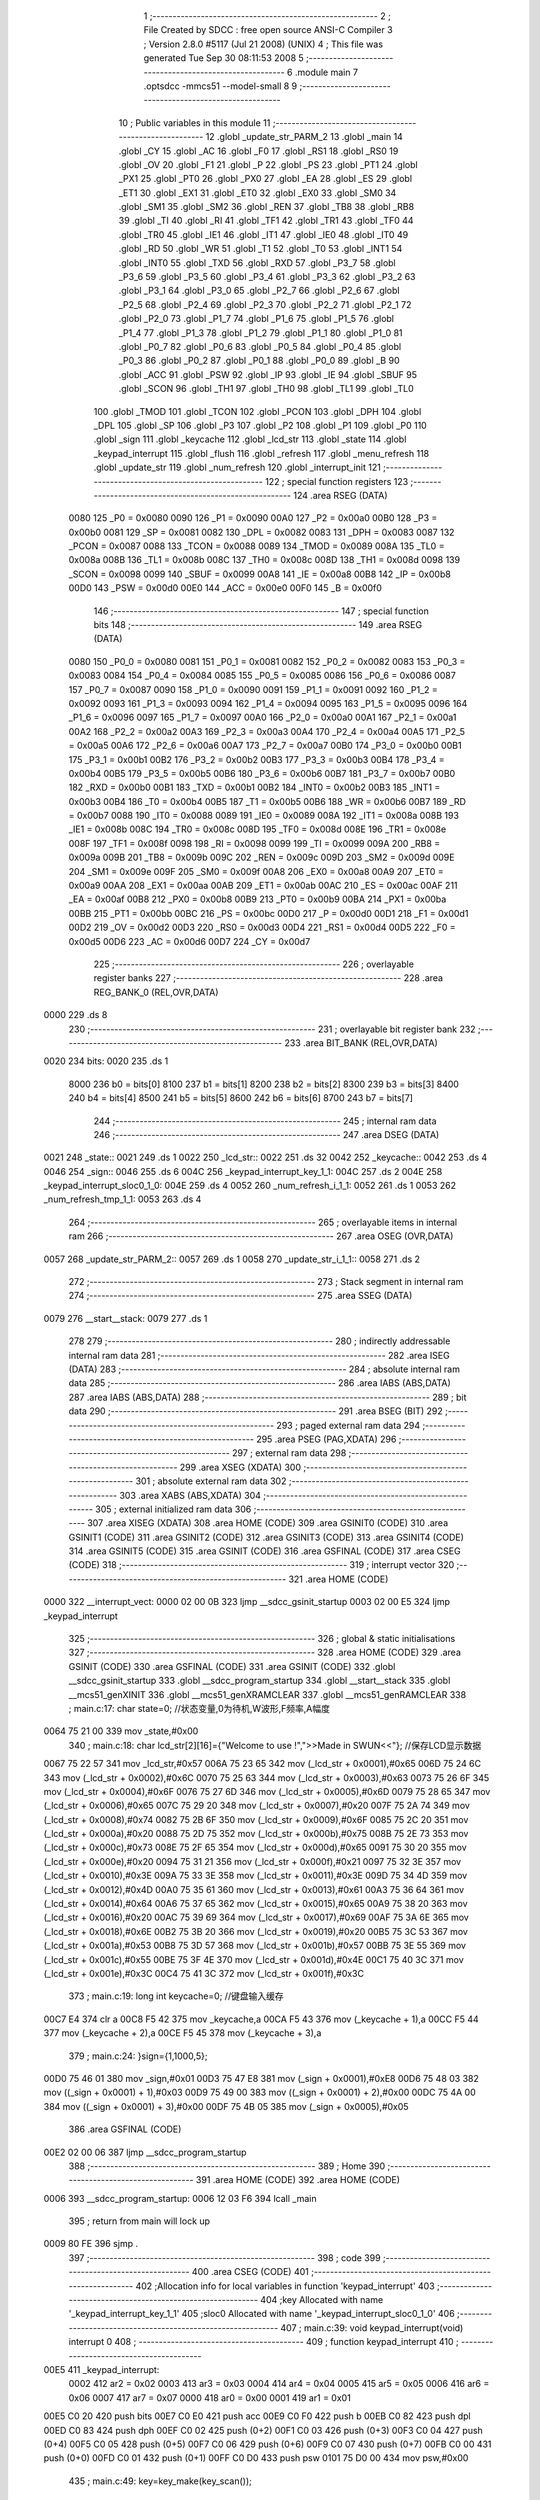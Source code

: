                               1 ;--------------------------------------------------------
                              2 ; File Created by SDCC : free open source ANSI-C Compiler
                              3 ; Version 2.8.0 #5117 (Jul 21 2008) (UNIX)
                              4 ; This file was generated Tue Sep 30 08:11:53 2008
                              5 ;--------------------------------------------------------
                              6 	.module main
                              7 	.optsdcc -mmcs51 --model-small
                              8 	
                              9 ;--------------------------------------------------------
                             10 ; Public variables in this module
                             11 ;--------------------------------------------------------
                             12 	.globl _update_str_PARM_2
                             13 	.globl _main
                             14 	.globl _CY
                             15 	.globl _AC
                             16 	.globl _F0
                             17 	.globl _RS1
                             18 	.globl _RS0
                             19 	.globl _OV
                             20 	.globl _F1
                             21 	.globl _P
                             22 	.globl _PS
                             23 	.globl _PT1
                             24 	.globl _PX1
                             25 	.globl _PT0
                             26 	.globl _PX0
                             27 	.globl _EA
                             28 	.globl _ES
                             29 	.globl _ET1
                             30 	.globl _EX1
                             31 	.globl _ET0
                             32 	.globl _EX0
                             33 	.globl _SM0
                             34 	.globl _SM1
                             35 	.globl _SM2
                             36 	.globl _REN
                             37 	.globl _TB8
                             38 	.globl _RB8
                             39 	.globl _TI
                             40 	.globl _RI
                             41 	.globl _TF1
                             42 	.globl _TR1
                             43 	.globl _TF0
                             44 	.globl _TR0
                             45 	.globl _IE1
                             46 	.globl _IT1
                             47 	.globl _IE0
                             48 	.globl _IT0
                             49 	.globl _RD
                             50 	.globl _WR
                             51 	.globl _T1
                             52 	.globl _T0
                             53 	.globl _INT1
                             54 	.globl _INT0
                             55 	.globl _TXD
                             56 	.globl _RXD
                             57 	.globl _P3_7
                             58 	.globl _P3_6
                             59 	.globl _P3_5
                             60 	.globl _P3_4
                             61 	.globl _P3_3
                             62 	.globl _P3_2
                             63 	.globl _P3_1
                             64 	.globl _P3_0
                             65 	.globl _P2_7
                             66 	.globl _P2_6
                             67 	.globl _P2_5
                             68 	.globl _P2_4
                             69 	.globl _P2_3
                             70 	.globl _P2_2
                             71 	.globl _P2_1
                             72 	.globl _P2_0
                             73 	.globl _P1_7
                             74 	.globl _P1_6
                             75 	.globl _P1_5
                             76 	.globl _P1_4
                             77 	.globl _P1_3
                             78 	.globl _P1_2
                             79 	.globl _P1_1
                             80 	.globl _P1_0
                             81 	.globl _P0_7
                             82 	.globl _P0_6
                             83 	.globl _P0_5
                             84 	.globl _P0_4
                             85 	.globl _P0_3
                             86 	.globl _P0_2
                             87 	.globl _P0_1
                             88 	.globl _P0_0
                             89 	.globl _B
                             90 	.globl _ACC
                             91 	.globl _PSW
                             92 	.globl _IP
                             93 	.globl _IE
                             94 	.globl _SBUF
                             95 	.globl _SCON
                             96 	.globl _TH1
                             97 	.globl _TH0
                             98 	.globl _TL1
                             99 	.globl _TL0
                            100 	.globl _TMOD
                            101 	.globl _TCON
                            102 	.globl _PCON
                            103 	.globl _DPH
                            104 	.globl _DPL
                            105 	.globl _SP
                            106 	.globl _P3
                            107 	.globl _P2
                            108 	.globl _P1
                            109 	.globl _P0
                            110 	.globl _sign
                            111 	.globl _keycache
                            112 	.globl _lcd_str
                            113 	.globl _state
                            114 	.globl _keypad_interrupt
                            115 	.globl _flush
                            116 	.globl _refresh
                            117 	.globl _menu_refresh
                            118 	.globl _update_str
                            119 	.globl _num_refresh
                            120 	.globl _interrupt_init
                            121 ;--------------------------------------------------------
                            122 ; special function registers
                            123 ;--------------------------------------------------------
                            124 	.area RSEG    (DATA)
                    0080    125 _P0	=	0x0080
                    0090    126 _P1	=	0x0090
                    00A0    127 _P2	=	0x00a0
                    00B0    128 _P3	=	0x00b0
                    0081    129 _SP	=	0x0081
                    0082    130 _DPL	=	0x0082
                    0083    131 _DPH	=	0x0083
                    0087    132 _PCON	=	0x0087
                    0088    133 _TCON	=	0x0088
                    0089    134 _TMOD	=	0x0089
                    008A    135 _TL0	=	0x008a
                    008B    136 _TL1	=	0x008b
                    008C    137 _TH0	=	0x008c
                    008D    138 _TH1	=	0x008d
                    0098    139 _SCON	=	0x0098
                    0099    140 _SBUF	=	0x0099
                    00A8    141 _IE	=	0x00a8
                    00B8    142 _IP	=	0x00b8
                    00D0    143 _PSW	=	0x00d0
                    00E0    144 _ACC	=	0x00e0
                    00F0    145 _B	=	0x00f0
                            146 ;--------------------------------------------------------
                            147 ; special function bits
                            148 ;--------------------------------------------------------
                            149 	.area RSEG    (DATA)
                    0080    150 _P0_0	=	0x0080
                    0081    151 _P0_1	=	0x0081
                    0082    152 _P0_2	=	0x0082
                    0083    153 _P0_3	=	0x0083
                    0084    154 _P0_4	=	0x0084
                    0085    155 _P0_5	=	0x0085
                    0086    156 _P0_6	=	0x0086
                    0087    157 _P0_7	=	0x0087
                    0090    158 _P1_0	=	0x0090
                    0091    159 _P1_1	=	0x0091
                    0092    160 _P1_2	=	0x0092
                    0093    161 _P1_3	=	0x0093
                    0094    162 _P1_4	=	0x0094
                    0095    163 _P1_5	=	0x0095
                    0096    164 _P1_6	=	0x0096
                    0097    165 _P1_7	=	0x0097
                    00A0    166 _P2_0	=	0x00a0
                    00A1    167 _P2_1	=	0x00a1
                    00A2    168 _P2_2	=	0x00a2
                    00A3    169 _P2_3	=	0x00a3
                    00A4    170 _P2_4	=	0x00a4
                    00A5    171 _P2_5	=	0x00a5
                    00A6    172 _P2_6	=	0x00a6
                    00A7    173 _P2_7	=	0x00a7
                    00B0    174 _P3_0	=	0x00b0
                    00B1    175 _P3_1	=	0x00b1
                    00B2    176 _P3_2	=	0x00b2
                    00B3    177 _P3_3	=	0x00b3
                    00B4    178 _P3_4	=	0x00b4
                    00B5    179 _P3_5	=	0x00b5
                    00B6    180 _P3_6	=	0x00b6
                    00B7    181 _P3_7	=	0x00b7
                    00B0    182 _RXD	=	0x00b0
                    00B1    183 _TXD	=	0x00b1
                    00B2    184 _INT0	=	0x00b2
                    00B3    185 _INT1	=	0x00b3
                    00B4    186 _T0	=	0x00b4
                    00B5    187 _T1	=	0x00b5
                    00B6    188 _WR	=	0x00b6
                    00B7    189 _RD	=	0x00b7
                    0088    190 _IT0	=	0x0088
                    0089    191 _IE0	=	0x0089
                    008A    192 _IT1	=	0x008a
                    008B    193 _IE1	=	0x008b
                    008C    194 _TR0	=	0x008c
                    008D    195 _TF0	=	0x008d
                    008E    196 _TR1	=	0x008e
                    008F    197 _TF1	=	0x008f
                    0098    198 _RI	=	0x0098
                    0099    199 _TI	=	0x0099
                    009A    200 _RB8	=	0x009a
                    009B    201 _TB8	=	0x009b
                    009C    202 _REN	=	0x009c
                    009D    203 _SM2	=	0x009d
                    009E    204 _SM1	=	0x009e
                    009F    205 _SM0	=	0x009f
                    00A8    206 _EX0	=	0x00a8
                    00A9    207 _ET0	=	0x00a9
                    00AA    208 _EX1	=	0x00aa
                    00AB    209 _ET1	=	0x00ab
                    00AC    210 _ES	=	0x00ac
                    00AF    211 _EA	=	0x00af
                    00B8    212 _PX0	=	0x00b8
                    00B9    213 _PT0	=	0x00b9
                    00BA    214 _PX1	=	0x00ba
                    00BB    215 _PT1	=	0x00bb
                    00BC    216 _PS	=	0x00bc
                    00D0    217 _P	=	0x00d0
                    00D1    218 _F1	=	0x00d1
                    00D2    219 _OV	=	0x00d2
                    00D3    220 _RS0	=	0x00d3
                    00D4    221 _RS1	=	0x00d4
                    00D5    222 _F0	=	0x00d5
                    00D6    223 _AC	=	0x00d6
                    00D7    224 _CY	=	0x00d7
                            225 ;--------------------------------------------------------
                            226 ; overlayable register banks
                            227 ;--------------------------------------------------------
                            228 	.area REG_BANK_0	(REL,OVR,DATA)
   0000                     229 	.ds 8
                            230 ;--------------------------------------------------------
                            231 ; overlayable bit register bank
                            232 ;--------------------------------------------------------
                            233 	.area BIT_BANK	(REL,OVR,DATA)
   0020                     234 bits:
   0020                     235 	.ds 1
                    8000    236 	b0 = bits[0]
                    8100    237 	b1 = bits[1]
                    8200    238 	b2 = bits[2]
                    8300    239 	b3 = bits[3]
                    8400    240 	b4 = bits[4]
                    8500    241 	b5 = bits[5]
                    8600    242 	b6 = bits[6]
                    8700    243 	b7 = bits[7]
                            244 ;--------------------------------------------------------
                            245 ; internal ram data
                            246 ;--------------------------------------------------------
                            247 	.area DSEG    (DATA)
   0021                     248 _state::
   0021                     249 	.ds 1
   0022                     250 _lcd_str::
   0022                     251 	.ds 32
   0042                     252 _keycache::
   0042                     253 	.ds 4
   0046                     254 _sign::
   0046                     255 	.ds 6
   004C                     256 _keypad_interrupt_key_1_1:
   004C                     257 	.ds 2
   004E                     258 _keypad_interrupt_sloc0_1_0:
   004E                     259 	.ds 4
   0052                     260 _num_refresh_i_1_1:
   0052                     261 	.ds 1
   0053                     262 _num_refresh_tmp_1_1:
   0053                     263 	.ds 4
                            264 ;--------------------------------------------------------
                            265 ; overlayable items in internal ram 
                            266 ;--------------------------------------------------------
                            267 	.area	OSEG    (OVR,DATA)
   0057                     268 _update_str_PARM_2::
   0057                     269 	.ds 1
   0058                     270 _update_str_i_1_1::
   0058                     271 	.ds 2
                            272 ;--------------------------------------------------------
                            273 ; Stack segment in internal ram 
                            274 ;--------------------------------------------------------
                            275 	.area	SSEG	(DATA)
   0079                     276 __start__stack:
   0079                     277 	.ds	1
                            278 
                            279 ;--------------------------------------------------------
                            280 ; indirectly addressable internal ram data
                            281 ;--------------------------------------------------------
                            282 	.area ISEG    (DATA)
                            283 ;--------------------------------------------------------
                            284 ; absolute internal ram data
                            285 ;--------------------------------------------------------
                            286 	.area IABS    (ABS,DATA)
                            287 	.area IABS    (ABS,DATA)
                            288 ;--------------------------------------------------------
                            289 ; bit data
                            290 ;--------------------------------------------------------
                            291 	.area BSEG    (BIT)
                            292 ;--------------------------------------------------------
                            293 ; paged external ram data
                            294 ;--------------------------------------------------------
                            295 	.area PSEG    (PAG,XDATA)
                            296 ;--------------------------------------------------------
                            297 ; external ram data
                            298 ;--------------------------------------------------------
                            299 	.area XSEG    (XDATA)
                            300 ;--------------------------------------------------------
                            301 ; absolute external ram data
                            302 ;--------------------------------------------------------
                            303 	.area XABS    (ABS,XDATA)
                            304 ;--------------------------------------------------------
                            305 ; external initialized ram data
                            306 ;--------------------------------------------------------
                            307 	.area XISEG   (XDATA)
                            308 	.area HOME    (CODE)
                            309 	.area GSINIT0 (CODE)
                            310 	.area GSINIT1 (CODE)
                            311 	.area GSINIT2 (CODE)
                            312 	.area GSINIT3 (CODE)
                            313 	.area GSINIT4 (CODE)
                            314 	.area GSINIT5 (CODE)
                            315 	.area GSINIT  (CODE)
                            316 	.area GSFINAL (CODE)
                            317 	.area CSEG    (CODE)
                            318 ;--------------------------------------------------------
                            319 ; interrupt vector 
                            320 ;--------------------------------------------------------
                            321 	.area HOME    (CODE)
   0000                     322 __interrupt_vect:
   0000 02 00 0B            323 	ljmp	__sdcc_gsinit_startup
   0003 02 00 E5            324 	ljmp	_keypad_interrupt
                            325 ;--------------------------------------------------------
                            326 ; global & static initialisations
                            327 ;--------------------------------------------------------
                            328 	.area HOME    (CODE)
                            329 	.area GSINIT  (CODE)
                            330 	.area GSFINAL (CODE)
                            331 	.area GSINIT  (CODE)
                            332 	.globl __sdcc_gsinit_startup
                            333 	.globl __sdcc_program_startup
                            334 	.globl __start__stack
                            335 	.globl __mcs51_genXINIT
                            336 	.globl __mcs51_genXRAMCLEAR
                            337 	.globl __mcs51_genRAMCLEAR
                            338 ;	main.c:17: char state=0;	//状态变量,0为待机,W波形,F频率,A幅度
   0064 75 21 00            339 	mov	_state,#0x00
                            340 ;	main.c:18: char lcd_str[2][16]={"Welcome to use !",">>Made in SWUN<<"};	//保存LCD显示数据
   0067 75 22 57            341 	mov	_lcd_str,#0x57
   006A 75 23 65            342 	mov	(_lcd_str + 0x0001),#0x65
   006D 75 24 6C            343 	mov	(_lcd_str + 0x0002),#0x6C
   0070 75 25 63            344 	mov	(_lcd_str + 0x0003),#0x63
   0073 75 26 6F            345 	mov	(_lcd_str + 0x0004),#0x6F
   0076 75 27 6D            346 	mov	(_lcd_str + 0x0005),#0x6D
   0079 75 28 65            347 	mov	(_lcd_str + 0x0006),#0x65
   007C 75 29 20            348 	mov	(_lcd_str + 0x0007),#0x20
   007F 75 2A 74            349 	mov	(_lcd_str + 0x0008),#0x74
   0082 75 2B 6F            350 	mov	(_lcd_str + 0x0009),#0x6F
   0085 75 2C 20            351 	mov	(_lcd_str + 0x000a),#0x20
   0088 75 2D 75            352 	mov	(_lcd_str + 0x000b),#0x75
   008B 75 2E 73            353 	mov	(_lcd_str + 0x000c),#0x73
   008E 75 2F 65            354 	mov	(_lcd_str + 0x000d),#0x65
   0091 75 30 20            355 	mov	(_lcd_str + 0x000e),#0x20
   0094 75 31 21            356 	mov	(_lcd_str + 0x000f),#0x21
   0097 75 32 3E            357 	mov	(_lcd_str + 0x0010),#0x3E
   009A 75 33 3E            358 	mov	(_lcd_str + 0x0011),#0x3E
   009D 75 34 4D            359 	mov	(_lcd_str + 0x0012),#0x4D
   00A0 75 35 61            360 	mov	(_lcd_str + 0x0013),#0x61
   00A3 75 36 64            361 	mov	(_lcd_str + 0x0014),#0x64
   00A6 75 37 65            362 	mov	(_lcd_str + 0x0015),#0x65
   00A9 75 38 20            363 	mov	(_lcd_str + 0x0016),#0x20
   00AC 75 39 69            364 	mov	(_lcd_str + 0x0017),#0x69
   00AF 75 3A 6E            365 	mov	(_lcd_str + 0x0018),#0x6E
   00B2 75 3B 20            366 	mov	(_lcd_str + 0x0019),#0x20
   00B5 75 3C 53            367 	mov	(_lcd_str + 0x001a),#0x53
   00B8 75 3D 57            368 	mov	(_lcd_str + 0x001b),#0x57
   00BB 75 3E 55            369 	mov	(_lcd_str + 0x001c),#0x55
   00BE 75 3F 4E            370 	mov	(_lcd_str + 0x001d),#0x4E
   00C1 75 40 3C            371 	mov	(_lcd_str + 0x001e),#0x3C
   00C4 75 41 3C            372 	mov	(_lcd_str + 0x001f),#0x3C
                            373 ;	main.c:19: long int keycache=0;		//键盘输入缓存
   00C7 E4                  374 	clr	a
   00C8 F5 42               375 	mov	_keycache,a
   00CA F5 43               376 	mov	(_keycache + 1),a
   00CC F5 44               377 	mov	(_keycache + 2),a
   00CE F5 45               378 	mov	(_keycache + 3),a
                            379 ;	main.c:24: }sign={1,1000,5};
   00D0 75 46 01            380 	mov	_sign,#0x01
   00D3 75 47 E8            381 	mov	(_sign + 0x0001),#0xE8
   00D6 75 48 03            382 	mov	((_sign + 0x0001) + 1),#0x03
   00D9 75 49 00            383 	mov	((_sign + 0x0001) + 2),#0x00
   00DC 75 4A 00            384 	mov	((_sign + 0x0001) + 3),#0x00
   00DF 75 4B 05            385 	mov	(_sign + 0x0005),#0x05
                            386 	.area GSFINAL (CODE)
   00E2 02 00 06            387 	ljmp	__sdcc_program_startup
                            388 ;--------------------------------------------------------
                            389 ; Home
                            390 ;--------------------------------------------------------
                            391 	.area HOME    (CODE)
                            392 	.area HOME    (CODE)
   0006                     393 __sdcc_program_startup:
   0006 12 03 F6            394 	lcall	_main
                            395 ;	return from main will lock up
   0009 80 FE               396 	sjmp .
                            397 ;--------------------------------------------------------
                            398 ; code
                            399 ;--------------------------------------------------------
                            400 	.area CSEG    (CODE)
                            401 ;------------------------------------------------------------
                            402 ;Allocation info for local variables in function 'keypad_interrupt'
                            403 ;------------------------------------------------------------
                            404 ;key                       Allocated with name '_keypad_interrupt_key_1_1'
                            405 ;sloc0                     Allocated with name '_keypad_interrupt_sloc0_1_0'
                            406 ;------------------------------------------------------------
                            407 ;	main.c:39: void keypad_interrupt(void) interrupt 0
                            408 ;	-----------------------------------------
                            409 ;	 function keypad_interrupt
                            410 ;	-----------------------------------------
   00E5                     411 _keypad_interrupt:
                    0002    412 	ar2 = 0x02
                    0003    413 	ar3 = 0x03
                    0004    414 	ar4 = 0x04
                    0005    415 	ar5 = 0x05
                    0006    416 	ar6 = 0x06
                    0007    417 	ar7 = 0x07
                    0000    418 	ar0 = 0x00
                    0001    419 	ar1 = 0x01
   00E5 C0 20               420 	push	bits
   00E7 C0 E0               421 	push	acc
   00E9 C0 F0               422 	push	b
   00EB C0 82               423 	push	dpl
   00ED C0 83               424 	push	dph
   00EF C0 02               425 	push	(0+2)
   00F1 C0 03               426 	push	(0+3)
   00F3 C0 04               427 	push	(0+4)
   00F5 C0 05               428 	push	(0+5)
   00F7 C0 06               429 	push	(0+6)
   00F9 C0 07               430 	push	(0+7)
   00FB C0 00               431 	push	(0+0)
   00FD C0 01               432 	push	(0+1)
   00FF C0 D0               433 	push	psw
   0101 75 D0 00            434 	mov	psw,#0x00
                            435 ;	main.c:49: key=key_make(key_scan());
   0104 12 04 C5            436 	lcall	_key_scan
   0107 12 04 3D            437 	lcall	_key_make
   010A E5 82               438 	mov	a,dpl
   010C FA                  439 	mov	r2,a
   010D F5 4C               440 	mov	_keypad_interrupt_key_1_1,a
   010F 33                  441 	rlc	a
   0110 95 E0               442 	subb	a,acc
   0112 F5 4D               443 	mov	(_keypad_interrupt_key_1_1 + 1),a
                            444 ;	main.c:51: if(key>10){	//功能区
   0114 C3                  445 	clr	c
   0115 74 0A               446 	mov	a,#0x0A
   0117 95 4C               447 	subb	a,_keypad_interrupt_key_1_1
   0119 74 80               448 	mov	a,#(0x00 ^ 0x80)
   011B 85 4D F0            449 	mov	b,(_keypad_interrupt_key_1_1 + 1)
   011E 63 F0 80            450 	xrl	b,#0x80
   0121 95 F0               451 	subb	a,b
   0123 50 33               452 	jnc	00111$
                            453 ;	main.c:52: if(key!=state){	//按键非当前状态才处理
   0125 E5 21               454 	mov	a,_state
   0127 FC                  455 	mov	r4,a
   0128 33                  456 	rlc	a
   0129 95 E0               457 	subb	a,acc
   012B FD                  458 	mov	r5,a
   012C EC                  459 	mov	a,r4
   012D B5 4C 06            460 	cjne	a,_keypad_interrupt_key_1_1,00124$
   0130 ED                  461 	mov	a,r5
   0131 B5 4D 02            462 	cjne	a,(_keypad_interrupt_key_1_1 + 1),00124$
   0134 80 1C               463 	sjmp	00104$
   0136                     464 00124$:
                            465 ;	main.c:53: state=key;
   0136 85 4C 21            466 	mov	_state,_keypad_interrupt_key_1_1
                            467 ;	main.c:54: if(key=='c')	flush();	//提交功能键按下
   0139 74 63               468 	mov	a,#0x63
   013B B5 4C 06            469 	cjne	a,_keypad_interrupt_key_1_1,00125$
   013E E4                  470 	clr	a
   013F B5 4D 02            471 	cjne	a,(_keypad_interrupt_key_1_1 + 1),00125$
   0142 80 02               472 	sjmp	00126$
   0144                     473 00125$:
   0144 80 03               474 	sjmp	00102$
   0146                     475 00126$:
   0146 12 02 02            476 	lcall	_flush
   0149                     477 00102$:
                            478 ;	main.c:55: keycache=0;	//清空输入缓存
   0149 E4                  479 	clr	a
   014A F5 42               480 	mov	_keycache,a
   014C F5 43               481 	mov	(_keycache + 1),a
   014E F5 44               482 	mov	(_keycache + 2),a
   0150 F5 45               483 	mov	(_keycache + 3),a
   0152                     484 00104$:
                            485 ;	main.c:57: menu_refresh();
   0152 12 02 50            486 	lcall	_menu_refresh
   0155 02 01 DC            487 	ljmp	00112$
   0158                     488 00111$:
                            489 ;	main.c:60: if(state)
   0158 E5 21               490 	mov	a,_state
   015A 70 03               491 	jnz	00127$
   015C 02 01 DC            492 	ljmp	00112$
   015F                     493 00127$:
                            494 ;	main.c:62: if(state=='w')	//波形选择只收集一次按键
   015F 74 77               495 	mov	a,#0x77
   0161 B5 21 10            496 	cjne	a,_state,00106$
                            497 ;	main.c:63: keycache=key;
   0164 85 4C 42            498 	mov	_keycache,_keypad_interrupt_key_1_1
   0167 E5 4D               499 	mov	a,(_keypad_interrupt_key_1_1 + 1)
   0169 F5 43               500 	mov	(_keycache + 1),a
   016B 33                  501 	rlc	a
   016C 95 E0               502 	subb	a,acc
   016E F5 44               503 	mov	(_keycache + 2),a
   0170 F5 45               504 	mov	(_keycache + 3),a
   0172 80 65               505 	sjmp	00107$
   0174                     506 00106$:
                            507 ;	main.c:65: keycache=keycache>999999999?0:(key+keycache*10);
   0174 C3                  508 	clr	c
   0175 74 FF               509 	mov	a,#0xFF
   0177 95 42               510 	subb	a,_keycache
   0179 74 C9               511 	mov	a,#0xC9
   017B 95 43               512 	subb	a,(_keycache + 1)
   017D 74 9A               513 	mov	a,#0x9A
   017F 95 44               514 	subb	a,(_keycache + 2)
   0181 74 BB               515 	mov	a,#(0x3B ^ 0x80)
   0183 85 45 F0            516 	mov	b,(_keycache + 3)
   0186 63 F0 80            517 	xrl	b,#0x80
   0189 95 F0               518 	subb	a,b
   018B 50 0A               519 	jnc	00115$
   018D 7C 00               520 	mov	r4,#0x00
   018F 7D 00               521 	mov	r5,#0x00
   0191 7E 00               522 	mov	r6,#0x00
   0193 7F 00               523 	mov	r7,#0x00
   0195 80 3A               524 	sjmp	00116$
   0197                     525 00115$:
   0197 85 42 57            526 	mov	__mullong_PARM_2,_keycache
   019A 85 43 58            527 	mov	(__mullong_PARM_2 + 1),(_keycache + 1)
   019D 85 44 59            528 	mov	(__mullong_PARM_2 + 2),(_keycache + 2)
   01A0 85 45 5A            529 	mov	(__mullong_PARM_2 + 3),(_keycache + 3)
   01A3 90 00 0A            530 	mov	dptr,#(0x0A&0x00ff)
   01A6 E4                  531 	clr	a
   01A7 F5 F0               532 	mov	b,a
   01A9 12 07 DC            533 	lcall	__mullong
   01AC 85 82 4E            534 	mov	_keypad_interrupt_sloc0_1_0,dpl
   01AF 85 83 4F            535 	mov	(_keypad_interrupt_sloc0_1_0 + 1),dph
   01B2 85 F0 50            536 	mov	(_keypad_interrupt_sloc0_1_0 + 2),b
   01B5 F5 51               537 	mov	(_keypad_interrupt_sloc0_1_0 + 3),a
   01B7 AA 4C               538 	mov	r2,_keypad_interrupt_key_1_1
   01B9 E5 4D               539 	mov	a,(_keypad_interrupt_key_1_1 + 1)
   01BB FB                  540 	mov	r3,a
   01BC 33                  541 	rlc	a
   01BD 95 E0               542 	subb	a,acc
   01BF F8                  543 	mov	r0,a
   01C0 F9                  544 	mov	r1,a
   01C1 E5 4E               545 	mov	a,_keypad_interrupt_sloc0_1_0
   01C3 2A                  546 	add	a,r2
   01C4 FC                  547 	mov	r4,a
   01C5 E5 4F               548 	mov	a,(_keypad_interrupt_sloc0_1_0 + 1)
   01C7 3B                  549 	addc	a,r3
   01C8 FD                  550 	mov	r5,a
   01C9 E5 50               551 	mov	a,(_keypad_interrupt_sloc0_1_0 + 2)
   01CB 38                  552 	addc	a,r0
   01CC FE                  553 	mov	r6,a
   01CD E5 51               554 	mov	a,(_keypad_interrupt_sloc0_1_0 + 3)
   01CF 39                  555 	addc	a,r1
   01D0 FF                  556 	mov	r7,a
   01D1                     557 00116$:
   01D1 8C 42               558 	mov	_keycache,r4
   01D3 8D 43               559 	mov	(_keycache + 1),r5
   01D5 8E 44               560 	mov	(_keycache + 2),r6
   01D7 8F 45               561 	mov	(_keycache + 3),r7
   01D9                     562 00107$:
                            563 ;	main.c:66: num_refresh();
   01D9 12 03 01            564 	lcall	_num_refresh
   01DC                     565 00112$:
                            566 ;	main.c:70: refresh();
   01DC 12 02 2C            567 	lcall	_refresh
                            568 ;	main.c:71: delay(1);	//歇会儿，你娃要一直按，我就不甩你
   01DF 75 82 01            569 	mov	dpl,#0x01
   01E2 12 04 02            570 	lcall	_delay
   01E5 D0 D0               571 	pop	psw
   01E7 D0 01               572 	pop	(0+1)
   01E9 D0 00               573 	pop	(0+0)
   01EB D0 07               574 	pop	(0+7)
   01ED D0 06               575 	pop	(0+6)
   01EF D0 05               576 	pop	(0+5)
   01F1 D0 04               577 	pop	(0+4)
   01F3 D0 03               578 	pop	(0+3)
   01F5 D0 02               579 	pop	(0+2)
   01F7 D0 83               580 	pop	dph
   01F9 D0 82               581 	pop	dpl
   01FB D0 F0               582 	pop	b
   01FD D0 E0               583 	pop	acc
   01FF D0 20               584 	pop	bits
   0201 32                  585 	reti
                            586 ;------------------------------------------------------------
                            587 ;Allocation info for local variables in function 'flush'
                            588 ;------------------------------------------------------------
                            589 ;------------------------------------------------------------
                            590 ;	main.c:75: void flush(void)
                            591 ;	-----------------------------------------
                            592 ;	 function flush
                            593 ;	-----------------------------------------
   0202                     594 _flush:
                            595 ;	main.c:77: switch(state){
   0202 74 61               596 	mov	a,#0x61
   0204 B5 21 02            597 	cjne	a,_state,00110$
   0207 80 1E               598 	sjmp	00103$
   0209                     599 00110$:
   0209 74 66               600 	mov	a,#0x66
   020B B5 21 02            601 	cjne	a,_state,00111$
   020E 80 0A               602 	sjmp	00102$
   0210                     603 00111$:
   0210 74 77               604 	mov	a,#0x77
   0212 B5 21 16            605 	cjne	a,_state,00105$
                            606 ;	main.c:79: sign.w=keycache;
   0215 AA 42               607 	mov	r2,_keycache
   0217 8A 46               608 	mov	_sign,r2
                            609 ;	main.c:80: break;
                            610 ;	main.c:81: case 'f':
   0219 22                  611 	ret
   021A                     612 00102$:
                            613 ;	main.c:82: sign.f=keycache;
   021A 85 42 47            614 	mov	(_sign + 0x0001),_keycache
   021D 85 43 48            615 	mov	((_sign + 0x0001) + 1),(_keycache + 1)
   0220 85 44 49            616 	mov	((_sign + 0x0001) + 2),(_keycache + 2)
   0223 85 45 4A            617 	mov	((_sign + 0x0001) + 3),(_keycache + 3)
                            618 ;	main.c:83: break;
                            619 ;	main.c:84: case 'a':
   0226 22                  620 	ret
   0227                     621 00103$:
                            622 ;	main.c:85: sign.a=keycache;
   0227 AA 42               623 	mov	r2,_keycache
   0229 8A 4B               624 	mov	(_sign + 0x0005),r2
                            625 ;	main.c:87: }
   022B                     626 00105$:
   022B 22                  627 	ret
                            628 ;------------------------------------------------------------
                            629 ;Allocation info for local variables in function 'refresh'
                            630 ;------------------------------------------------------------
                            631 ;------------------------------------------------------------
                            632 ;	main.c:93: void refresh(void)
                            633 ;	-----------------------------------------
                            634 ;	 function refresh
                            635 ;	-----------------------------------------
   022C                     636 _refresh:
                            637 ;	main.c:99: lcd_position(0,0);
   022C 75 0A 00            638 	mov	_lcd_position_PARM_2,#0x00
   022F 75 82 00            639 	mov	dpl,#0x00
   0232 12 05 59            640 	lcall	_lcd_position
                            641 ;	main.c:100: lcd_prints(lcd_str[0]);
   0235 90 00 22            642 	mov	dptr,#_lcd_str
   0238 75 F0 40            643 	mov	b,#0x40
   023B 12 05 77            644 	lcall	_lcd_prints
                            645 ;	main.c:101: lcd_position(0,1);
   023E 75 0A 01            646 	mov	_lcd_position_PARM_2,#0x01
   0241 75 82 00            647 	mov	dpl,#0x00
   0244 12 05 59            648 	lcall	_lcd_position
                            649 ;	main.c:102: lcd_prints(lcd_str[1]);
   0247 90 00 32            650 	mov	dptr,#(_lcd_str + 0x0010)
   024A 75 F0 40            651 	mov	b,#0x40
   024D 02 05 77            652 	ljmp	_lcd_prints
                            653 ;------------------------------------------------------------
                            654 ;Allocation info for local variables in function 'menu_refresh'
                            655 ;------------------------------------------------------------
                            656 ;------------------------------------------------------------
                            657 ;	main.c:106: void menu_refresh(void)
                            658 ;	-----------------------------------------
                            659 ;	 function menu_refresh
                            660 ;	-----------------------------------------
   0250                     661 _menu_refresh:
                            662 ;	main.c:113: switch(state)
   0250 74 61               663 	mov	a,#0x61
   0252 B5 21 02            664 	cjne	a,_state,00111$
   0255 80 56               665 	sjmp	00104$
   0257                     666 00111$:
   0257 74 66               667 	mov	a,#0x66
   0259 B5 21 02            668 	cjne	a,_state,00112$
   025C 80 37               669 	sjmp	00103$
   025E                     670 00112$:
   025E 74 77               671 	mov	a,#0x77
   0260 B5 21 02            672 	cjne	a,_state,00113$
   0263 80 18               673 	sjmp	00102$
   0265                     674 00113$:
                            675 ;	main.c:116: update_str("Welcome to use !",0);
   0265 75 57 00            676 	mov	_update_str_PARM_2,#0x00
   0268 90 09 0B            677 	mov	dptr,#__str_0
   026B 75 F0 80            678 	mov	b,#0x80
   026E 12 02 C5            679 	lcall	_update_str
                            680 ;	main.c:117: update_str(">>Made in SWUN<<",1);
   0271 75 57 01            681 	mov	_update_str_PARM_2,#0x01
   0274 90 09 1C            682 	mov	dptr,#__str_1
   0277 75 F0 80            683 	mov	b,#0x80
                            684 ;	main.c:118: break;
                            685 ;	main.c:119: case 'w'://波形
   027A 02 02 C5            686 	ljmp	_update_str
   027D                     687 00102$:
                            688 ;	main.c:120: update_str("=Wave Type  Set=",0);
   027D 75 57 00            689 	mov	_update_str_PARM_2,#0x00
   0280 90 09 2D            690 	mov	dptr,#__str_2
   0283 75 F0 80            691 	mov	b,#0x80
   0286 12 02 C5            692 	lcall	_update_str
                            693 ;	main.c:121: update_str("1.sin 2.fan 3.tr",1);
   0289 75 57 01            694 	mov	_update_str_PARM_2,#0x01
   028C 90 09 3E            695 	mov	dptr,#__str_3
   028F 75 F0 80            696 	mov	b,#0x80
                            697 ;	main.c:122: break;
                            698 ;	main.c:123: case 'f'://频率
   0292 02 02 C5            699 	ljmp	_update_str
   0295                     700 00103$:
                            701 ;	main.c:124: update_str("=Frequence  Set=",0);
   0295 75 57 00            702 	mov	_update_str_PARM_2,#0x00
   0298 90 09 4F            703 	mov	dptr,#__str_4
   029B 75 F0 80            704 	mov	b,#0x80
   029E 12 02 C5            705 	lcall	_update_str
                            706 ;	main.c:125: update_str("           0 KHz",1);
   02A1 75 57 01            707 	mov	_update_str_PARM_2,#0x01
   02A4 90 09 60            708 	mov	dptr,#__str_5
   02A7 75 F0 80            709 	mov	b,#0x80
                            710 ;	main.c:126: break;
                            711 ;	main.c:127: case 'a'://振幅
   02AA 02 02 C5            712 	ljmp	_update_str
   02AD                     713 00104$:
                            714 ;	main.c:128: update_str("=Amplitude  Set=",0);
   02AD 75 57 00            715 	mov	_update_str_PARM_2,#0x00
   02B0 90 09 71            716 	mov	dptr,#__str_6
   02B3 75 F0 80            717 	mov	b,#0x80
   02B6 12 02 C5            718 	lcall	_update_str
                            719 ;	main.c:129: update_str("           0 Vol",1);
   02B9 75 57 01            720 	mov	_update_str_PARM_2,#0x01
   02BC 90 09 82            721 	mov	dptr,#__str_7
   02BF 75 F0 80            722 	mov	b,#0x80
                            723 ;	main.c:131: }
   02C2 02 02 C5            724 	ljmp	_update_str
                            725 ;------------------------------------------------------------
                            726 ;Allocation info for local variables in function 'update_str'
                            727 ;------------------------------------------------------------
                            728 ;line                      Allocated with name '_update_str_PARM_2'
                            729 ;p                         Allocated to registers r2 r3 r4 
                            730 ;i                         Allocated with name '_update_str_i_1_1'
                            731 ;------------------------------------------------------------
                            732 ;	main.c:139: void update_str(char * p,char line)
                            733 ;	-----------------------------------------
                            734 ;	 function update_str
                            735 ;	-----------------------------------------
   02C5                     736 _update_str:
   02C5 AA 82               737 	mov	r2,dpl
   02C7 AB 83               738 	mov	r3,dph
   02C9 AC F0               739 	mov	r4,b
                            740 ;	main.c:142: while(1)
   02CB E5 57               741 	mov	a,_update_str_PARM_2
   02CD C4                  742 	swap	a
   02CE 54 F0               743 	anl	a,#0xf0
   02D0 24 22               744 	add	a,#_lcd_str
   02D2 FD                  745 	mov	r5,a
   02D3 E4                  746 	clr	a
   02D4 F5 58               747 	mov	_update_str_i_1_1,a
   02D6 F5 59               748 	mov	(_update_str_i_1_1 + 1),a
   02D8                     749 00104$:
                            750 ;	main.c:144: lcd_str[line][i]=*p;
   02D8 E5 58               751 	mov	a,_update_str_i_1_1
   02DA 2D                  752 	add	a,r5
   02DB F8                  753 	mov	r0,a
   02DC 8A 82               754 	mov	dpl,r2
   02DE 8B 83               755 	mov	dph,r3
   02E0 8C F0               756 	mov	b,r4
   02E2 12 08 EB            757 	lcall	__gptrget
   02E5 FE                  758 	mov	r6,a
   02E6 A3                  759 	inc	dptr
   02E7 AA 82               760 	mov	r2,dpl
   02E9 AB 83               761 	mov	r3,dph
   02EB A6 06               762 	mov	@r0,ar6
                            763 ;	main.c:145: p++;i++;
   02ED 05 58               764 	inc	_update_str_i_1_1
   02EF E4                  765 	clr	a
   02F0 B5 58 02            766 	cjne	a,_update_str_i_1_1,00110$
   02F3 05 59               767 	inc	(_update_str_i_1_1 + 1)
   02F5                     768 00110$:
                            769 ;	main.c:146: if(*p=='\0')	break;
   02F5 8A 82               770 	mov	dpl,r2
   02F7 8B 83               771 	mov	dph,r3
   02F9 8C F0               772 	mov	b,r4
   02FB 12 08 EB            773 	lcall	__gptrget
   02FE 70 D8               774 	jnz	00104$
   0300 22                  775 	ret
                            776 ;------------------------------------------------------------
                            777 ;Allocation info for local variables in function 'num_refresh'
                            778 ;------------------------------------------------------------
                            779 ;i                         Allocated with name '_num_refresh_i_1_1'
                            780 ;tmp                       Allocated with name '_num_refresh_tmp_1_1'
                            781 ;------------------------------------------------------------
                            782 ;	main.c:151: void num_refresh(void)
                            783 ;	-----------------------------------------
                            784 ;	 function num_refresh
                            785 ;	-----------------------------------------
   0301                     786 _num_refresh:
                            787 ;	main.c:158: long int tmp=keycache;
   0301 85 42 53            788 	mov	_num_refresh_tmp_1_1,_keycache
   0304 85 43 54            789 	mov	(_num_refresh_tmp_1_1 + 1),(_keycache + 1)
   0307 85 44 55            790 	mov	(_num_refresh_tmp_1_1 + 2),(_keycache + 2)
   030A 85 45 56            791 	mov	(_num_refresh_tmp_1_1 + 3),(_keycache + 3)
                            792 ;	main.c:160: if(state=='w')
   030D 74 77               793 	mov	a,#0x77
   030F B5 21 02            794 	cjne	a,_state,00128$
   0312 80 03               795 	sjmp	00129$
   0314                     796 00128$:
   0314 02 03 75            797 	ljmp	00123$
   0317                     798 00129$:
                            799 ;	main.c:162: switch(keycache)
   0317 74 01               800 	mov	a,#0x01
   0319 B5 42 0E            801 	cjne	a,_keycache,00130$
   031C E4                  802 	clr	a
   031D B5 43 0A            803 	cjne	a,(_keycache + 1),00130$
   0320 E4                  804 	clr	a
   0321 B5 44 06            805 	cjne	a,(_keycache + 2),00130$
   0324 E4                  806 	clr	a
   0325 B5 45 02            807 	cjne	a,(_keycache + 3),00130$
   0328 80 27               808 	sjmp	00101$
   032A                     809 00130$:
   032A 74 02               810 	mov	a,#0x02
   032C B5 42 0E            811 	cjne	a,_keycache,00131$
   032F E4                  812 	clr	a
   0330 B5 43 0A            813 	cjne	a,(_keycache + 1),00131$
   0333 E4                  814 	clr	a
   0334 B5 44 06            815 	cjne	a,(_keycache + 2),00131$
   0337 E4                  816 	clr	a
   0338 B5 45 02            817 	cjne	a,(_keycache + 3),00131$
   033B 80 20               818 	sjmp	00102$
   033D                     819 00131$:
   033D 74 03               820 	mov	a,#0x03
   033F B5 42 0E            821 	cjne	a,_keycache,00132$
   0342 E4                  822 	clr	a
   0343 B5 43 0A            823 	cjne	a,(_keycache + 1),00132$
   0346 E4                  824 	clr	a
   0347 B5 44 06            825 	cjne	a,(_keycache + 2),00132$
   034A E4                  826 	clr	a
   034B B5 45 02            827 	cjne	a,(_keycache + 3),00132$
   034E 80 19               828 	sjmp	00103$
   0350                     829 00132$:
   0350 22                  830 	ret
                            831 ;	main.c:164: case 1:
   0351                     832 00101$:
                            833 ;	main.c:165: update_str("1.Sin           ",1);break;
   0351 75 57 01            834 	mov	_update_str_PARM_2,#0x01
   0354 90 09 93            835 	mov	dptr,#__str_8
   0357 75 F0 80            836 	mov	b,#0x80
   035A 02 02 C5            837 	ljmp	_update_str
                            838 ;	main.c:166: case 2:
   035D                     839 00102$:
                            840 ;	main.c:167: update_str("2.Freq          ",1);break;
   035D 75 57 01            841 	mov	_update_str_PARM_2,#0x01
   0360 90 09 A4            842 	mov	dptr,#__str_9
   0363 75 F0 80            843 	mov	b,#0x80
   0366 02 02 C5            844 	ljmp	_update_str
                            845 ;	main.c:168: case 3:
   0369                     846 00103$:
                            847 ;	main.c:169: update_str("3.Tri           ",1);break;
   0369 75 57 01            848 	mov	_update_str_PARM_2,#0x01
   036C 90 09 B5            849 	mov	dptr,#__str_10
   036F 75 F0 80            850 	mov	b,#0x80
                            851 ;	main.c:176: for(i=0;i<11;i++)	lcd_str[1][i]=' ';
   0372 02 02 C5            852 	ljmp	_update_str
   0375                     853 00123$:
   0375 7E 00               854 	mov	r6,#0x00
   0377                     855 00112$:
   0377 C3                  856 	clr	c
   0378 EE                  857 	mov	a,r6
   0379 64 80               858 	xrl	a,#0x80
   037B 94 8B               859 	subb	a,#0x8b
   037D 50 09               860 	jnc	00125$
   037F EE                  861 	mov	a,r6
   0380 24 32               862 	add	a,#(_lcd_str + 0x0010)
   0382 F8                  863 	mov	r0,a
   0383 76 20               864 	mov	@r0,#0x20
   0385 0E                  865 	inc	r6
                            866 ;	main.c:177: while(tmp)
   0386 80 EF               867 	sjmp	00112$
   0388                     868 00125$:
   0388 8E 52               869 	mov	_num_refresh_i_1_1,r6
   038A                     870 00106$:
   038A E5 53               871 	mov	a,_num_refresh_tmp_1_1
   038C 45 54               872 	orl	a,(_num_refresh_tmp_1_1 + 1)
   038E 45 55               873 	orl	a,(_num_refresh_tmp_1_1 + 2)
   0390 45 56               874 	orl	a,(_num_refresh_tmp_1_1 + 3)
   0392 60 4E               875 	jz	00116$
                            876 ;	main.c:179: lcd_str[1][i]=tmp%10+48;
   0394 E5 52               877 	mov	a,_num_refresh_i_1_1
   0396 24 32               878 	add	a,#(_lcd_str + 0x0010)
   0398 F8                  879 	mov	r0,a
   0399 75 57 0A            880 	mov	__modslong_PARM_2,#0x0A
   039C E4                  881 	clr	a
   039D F5 58               882 	mov	(__modslong_PARM_2 + 1),a
   039F F5 59               883 	mov	(__modslong_PARM_2 + 2),a
   03A1 F5 5A               884 	mov	(__modslong_PARM_2 + 3),a
   03A3 85 53 82            885 	mov	dpl,_num_refresh_tmp_1_1
   03A6 85 54 83            886 	mov	dph,(_num_refresh_tmp_1_1 + 1)
   03A9 85 55 F0            887 	mov	b,(_num_refresh_tmp_1_1 + 2)
   03AC E5 56               888 	mov	a,(_num_refresh_tmp_1_1 + 3)
   03AE C0 00               889 	push	ar0
   03B0 12 08 4A            890 	lcall	__modslong
   03B3 AF 82               891 	mov	r7,dpl
   03B5 D0 00               892 	pop	ar0
   03B7 74 30               893 	mov	a,#0x30
   03B9 2F                  894 	add	a,r7
   03BA F6                  895 	mov	@r0,a
                            896 ;	main.c:180: tmp/=10;
   03BB 75 57 0A            897 	mov	__divslong_PARM_2,#0x0A
   03BE E4                  898 	clr	a
   03BF F5 58               899 	mov	(__divslong_PARM_2 + 1),a
   03C1 F5 59               900 	mov	(__divslong_PARM_2 + 2),a
   03C3 F5 5A               901 	mov	(__divslong_PARM_2 + 3),a
   03C5 85 53 82            902 	mov	dpl,_num_refresh_tmp_1_1
   03C8 85 54 83            903 	mov	dph,(_num_refresh_tmp_1_1 + 1)
   03CB 85 55 F0            904 	mov	b,(_num_refresh_tmp_1_1 + 2)
   03CE E5 56               905 	mov	a,(_num_refresh_tmp_1_1 + 3)
   03D0 12 08 99            906 	lcall	__divslong
   03D3 85 82 53            907 	mov	_num_refresh_tmp_1_1,dpl
   03D6 85 83 54            908 	mov	(_num_refresh_tmp_1_1 + 1),dph
   03D9 85 F0 55            909 	mov	(_num_refresh_tmp_1_1 + 2),b
   03DC F5 56               910 	mov	(_num_refresh_tmp_1_1 + 3),a
                            911 ;	main.c:181: i--;
   03DE 15 52               912 	dec	_num_refresh_i_1_1
   03E0 80 A8               913 	sjmp	00106$
   03E2                     914 00116$:
   03E2 22                  915 	ret
                            916 ;------------------------------------------------------------
                            917 ;Allocation info for local variables in function 'interrupt_init'
                            918 ;------------------------------------------------------------
                            919 ;------------------------------------------------------------
                            920 ;	main.c:196: void interrupt_init(void)
                            921 ;	-----------------------------------------
                            922 ;	 function interrupt_init
                            923 ;	-----------------------------------------
   03E3                     924 _interrupt_init:
                            925 ;	main.c:199: EX0=1;    EX1=0;	//外部中断
   03E3 D2 A8               926 	setb	_EX0
   03E5 C2 AA               927 	clr	_EX1
                            928 ;	main.c:200: ET0=0;    ET1=0;	//定时器中断
   03E7 C2 A9               929 	clr	_ET0
   03E9 C2 AB               930 	clr	_ET1
                            931 ;	main.c:201: ES =0;		//串行中断
   03EB C2 AC               932 	clr	_ES
                            933 ;	main.c:204: PX0=1;	//外部
   03ED D2 B8               934 	setb	_PX0
                            935 ;	main.c:205: PT0=0;	//定时器
   03EF C2 B9               936 	clr	_PT0
                            937 ;	main.c:208: IT1=0;	//低电平触发，设为1为下降沿触发
   03F1 C2 8A               938 	clr	_IT1
                            939 ;	main.c:210: EA=1;	//打开中断总开关
   03F3 D2 AF               940 	setb	_EA
   03F5 22                  941 	ret
                            942 ;------------------------------------------------------------
                            943 ;Allocation info for local variables in function 'main'
                            944 ;------------------------------------------------------------
                            945 ;------------------------------------------------------------
                            946 ;	main.c:214: void main(void)
                            947 ;	-----------------------------------------
                            948 ;	 function main
                            949 ;	-----------------------------------------
   03F6                     950 _main:
                            951 ;	main.c:217: lcd_init();	//LCD初始化
   03F6 12 06 9F            952 	lcall	_lcd_init
                            953 ;	main.c:218: interrupt_init();	//外部中断0初始化
   03F9 12 03 E3            954 	lcall	_interrupt_init
                            955 ;	main.c:219: P1=0xf0;	//键盘初始化
   03FC 75 90 F0            956 	mov	_P1,#0xF0
                            957 ;	main.c:220: refresh();	//打印待机界面
   03FF 02 02 2C            958 	ljmp	_refresh
                            959 	.area CSEG    (CODE)
                            960 	.area CONST   (CODE)
   090B                     961 __str_0:
   090B 57 65 6C 63 6F 6D   962 	.ascii "Welcome to use !"
        65 20 74 6F 20 75
        73 65 20 21
   091B 00                  963 	.db 0x00
   091C                     964 __str_1:
   091C 3E 3E 4D 61 64 65   965 	.ascii ">>Made in SWUN<<"
        20 69 6E 20 53 57
        55 4E 3C 3C
   092C 00                  966 	.db 0x00
   092D                     967 __str_2:
   092D 3D 57 61 76 65 20   968 	.ascii "=Wave Type  Set="
        54 79 70 65 20 20
        53 65 74 3D
   093D 00                  969 	.db 0x00
   093E                     970 __str_3:
   093E 31 2E 73 69 6E 20   971 	.ascii "1.sin 2.fan 3.tr"
        32 2E 66 61 6E 20
        33 2E 74 72
   094E 00                  972 	.db 0x00
   094F                     973 __str_4:
   094F 3D 46 72 65 71 75   974 	.ascii "=Frequence  Set="
        65 6E 63 65 20 20
        53 65 74 3D
   095F 00                  975 	.db 0x00
   0960                     976 __str_5:
   0960 20 20 20 20 20 20   977 	.ascii "           0 KHz"
        20 20 20 20 20 30
        20 4B 48 7A
   0970 00                  978 	.db 0x00
   0971                     979 __str_6:
   0971 3D 41 6D 70 6C 69   980 	.ascii "=Amplitude  Set="
        74 75 64 65 20 20
        53 65 74 3D
   0981 00                  981 	.db 0x00
   0982                     982 __str_7:
   0982 20 20 20 20 20 20   983 	.ascii "           0 Vol"
        20 20 20 20 20 30
        20 56 6F 6C
   0992 00                  984 	.db 0x00
   0993                     985 __str_8:
   0993 31 2E 53 69 6E 20   986 	.ascii "1.Sin           "
        20 20 20 20 20 20
        20 20 20 20
   09A3 00                  987 	.db 0x00
   09A4                     988 __str_9:
   09A4 32 2E 46 72 65 71   989 	.ascii "2.Freq          "
        20 20 20 20 20 20
        20 20 20 20
   09B4 00                  990 	.db 0x00
   09B5                     991 __str_10:
   09B5 33 2E 54 72 69 20   992 	.ascii "3.Tri           "
        20 20 20 20 20 20
        20 20 20 20
   09C5 00                  993 	.db 0x00
                            994 	.area XINIT   (CODE)
                            995 	.area CABS    (ABS,CODE)
